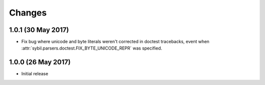 Changes
=======

1.0.1 (30 May 2017)
-------------------

- Fix bug where unicode and byte literals weren't corrected in doctest
  tracebacks, event when :attr:`sybil.parsers.doctest.FIX_BYTE_UNICODE_REPR`
  was specified.

1.0.0 (26 May 2017)
-------------------

- Initial release
